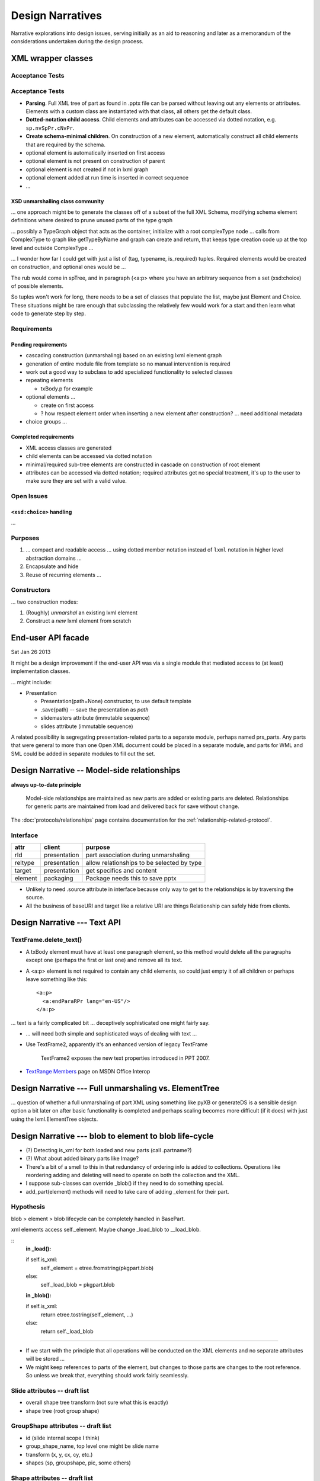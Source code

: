 =================
Design Narratives
=================

Narrative explorations into design issues, serving initially as an aid to
reasoning and later as a memorandum of the considerations undertaken during
the design process.


XML wrapper classes
===================

Acceptance Tests
----------------

Acceptance Tests
----------------

* **Parsing**. Full XML tree of part as found in .pptx file can be parsed
  without leaving out any elements or attributes. Elements with a custom class
  are instantiated with that class, all others get the default class.

* **Dotted-notation child access**. Child elements and attributes can be
  accessed via dotted notation, e.g. ``sp.nvSpPr.cNvPr``.

* **Create schema-minimal children**. On construction of a new element,
  automatically construct all child elements that are required by the schema.

* optional element is automatically inserted on first access
* optional element is not present on construction of parent
* optional element is not created if not in lxml graph
* optional element added at run time is inserted in correct sequence
* ...




XSD unmarshalling class community
^^^^^^^^^^^^^^^^^^^^^^^^^^^^^^^^^

... one approach might be to generate the classes off of a subset of the full
XML Schema, modifying schema element definitions where desired to prune
unused parts of the type graph

... possibly a TypeGraph object that acts as the container, initialize with a
root complexType node ... calls from ComplexType to graph like getTypeByName
and graph can create and return, that keeps type creation code up at the top
level and outside ComplexType ...

... I wonder how far I could get with just a list of (tag, typename,
is_required) tuples. Required elements would be created on construction, and
optional ones would be ...

The rub would come in spTree, and in paragraph (<a:p> where you have an
arbitrary sequence from a set (xsd:choice) of possible elements.

So tuples won't work for long, there needs to be a set of classes that
populate the list, maybe just Element and Choice. These situations might be
rare enough that subclassing the relatively few would work for a start and
then learn what code to generate step by step.


Requirements
------------

Pending requirements
^^^^^^^^^^^^^^^^^^^^

* cascading construction (unmarshaling) based on an existing lxml element
  graph

* generation of entire module file from template so no manual intervention is
  required
* work out a good way to subclass to add specialized functionality to selected
  classes

* repeating elements

  * txBody.p for example

* optional elements ...

  * create on first access
  * ? how respect element order when inserting a new element after
    construction? ... need additional metadata

* choice groups ...


Completed requirements
^^^^^^^^^^^^^^^^^^^^^^

* XML access classes are generated
* child elements can be accessed via dotted notation
* minimal/required sub-tree elements are constructed in cascade on
  construction of root element
* attributes can be accessed via dotted notation; required attributes get no
  special treatment, it's up to the user to make sure they are set with a
  valid value.


Open Issues
-----------


``<xsd:choice>`` handling
^^^^^^^^^^^^^^^^^^^^^^^^^

...




Purposes
--------

1. ... compact and readable access ... using dotted member notation instead of
   ``lxml`` notation in higher level abstraction domains ...

#. Encapsulate and hide

#. Reuse of recurring elements ...


Constructors
------------

... two construction modes:

1. (Roughly) *unmarshal* an existing lxml element

2. Construct a *new* lxml element from scratch



End-user API facade
===================

Sat Jan 26 2013

It might be a design improvement if the end-user API was via a single module
that mediated access to (at least) implementation classes.

... might include:

* Presentation

  * Presentation(path=None) constructor, to use default template
  * .save(path) -- save the presentation as *path*
  * slidemasters attribute (immutable sequence)
  * slides attribute (immutable sequence)

A related possibility is segregating presentation-related parts to a separate
module, perhaps named prs_parts. Any parts that were general to more than one
Open XML document could be placed in a separate module, and parts for WML and
SML could be added in separate modules to fill out the set.


Design Narrative -- Model-side relationships
============================================

**always up-to-date principle**

  Model-side relationships are maintained as new parts are added or existing
  parts are deleted. Relationships for generic parts are maintained from load
  and delivered back for save without change.

The :doc:`protocols/relationships` page contains documentation for
the :ref:`relationship-related-protocol`.

Interface
---------

=======  ============  =======================================================
attr     client        purpose
=======  ============  =======================================================
rId      presentation  part association during unmarshaling
reltype  presentation  allow relationships to be selected by type
target   presentation  get specifics and content
-------  ------------  -------------------------------------------------------
element  packaging     Package needs this to save pptx
=======  ============  =======================================================

* Unlikely to need .source attribute in interface because only way to get to
  the relationships is by traversing the source.

* All the business of baseURI and target like a relative URI are things
  Relationship can safely hide from clients.



Design Narrative --- Text API
=============================

TextFrame.delete_text()
-----------------------

* A txBody element must have at least one paragraph element, so this method
  would delete all the paragraphs except one (perhaps the first or last one)
  and remove all its text.

* A <a:p> element is not required to contain any child elements, so could just
  empty it of all children or perhaps leave something like this::

    <a:p>
      <a:endParaRPr lang="en-US"/>
    </a:p>


... text is a fairly complicated bit ... deceptively sophisticated one might
fairly say.

* ... will need both simple and sophisticated ways of dealing with text ...

* Use TextFrame2, apparently it's an enhanced version of legacy TextFrame

    TextFrame2 exposes the new text properties introduced in PPT 2007.

* `TextRange Members`_ page on MSDN Office Interop

.. _TextRange Members:
   http://msdn.microsoft.com/en-us/library/microsoft.office.interop
   .powerpoint.textrange_members(v=office.14).aspx


Design Narrative --- Full unmarshaling vs. ElementTree
======================================================

... question of whether a full unmarshaling of part XML using something like
pyXB or generateDS is a sensible design option a bit later on after basic
functionality is completed and perhaps scaling becomes more difficult (if it
does) with just using the lxml.ElementTree objects.


Design Narrative --- blob to element to blob life-cycle
=======================================================

* (?) Detecting is_xml for both loaded and new parts (call .partname?)

* (?) What about added binary parts like Image?

* There's a bit of a smell to this in that redundancy of ordering info is
  added to collections. Operations like reordering adding and deleting will
  need to operate on both the collection and the XML.

* I suppose sub-classes can override _blob() if they need to do something
  special.

* add_part(element) methods will need to take care of adding _element for
  their part.


Hypothesis
----------

blob > element > blob lifecycle can be completely handled in BasePart.

xml elements access self._element. Maybe change _load_blob to __load_blob.

::
    **in _load():**

    if self.is_xml:
        self._element = etree.fromstring(pkgpart.blob)
    else:
        self._load_blob = pkgpart.blob

    **in _blob():**

    if self.is_xml:
        return etree.tostring(self._element, ...)
    else:
        return self._load_blob

----

* If we start with the principle that all operations will be conducted on the
  XML elements and no separate attributes will be stored ...

* We might keep references to parts of the element, but changes to those parts
  are changes to the root reference. So unless we break that, everything
  should work fairly seamlessly.


Slide attributes -- draft list
------------------------------

* overall shape tree transform (not sure what this is exactly)
* shape tree (root group shape)


GroupShape attributes -- draft list
-----------------------------------

* id (slide internal scope I think)
* group_shape_name, top level one might be slide name
* transform (x, y, cx, cy, etc.)
* shapes (sp, groupshape, pic, some others)


Shape attributes -- draft list
------------------------------

* id (slide internal)
* name (assigned)
* locks (like no grouping)
* placeholder (id="0" is title, and id defaults to 0, so title if no id
  specified)
* text


Open issues parking lot
=======================

* Principle: No loaded bits will be removed from the XML. I'm thinking that
  means that unless we keep track of which are loaded and which are new, that
  drives the decision to work with the XML in-place.

* ... there's the issue of whether library will be used to fully unmarshal
  existing documents and manipulate them. The challenge of writing brand-new
  documents is simpler I think.

* There is some irresolution around a possible distinction between part
  classes and element classes, particularly a possible distinction between
  a part class and it's root element. Something to continue to noodle.



Design Narrative -- Using Sphinx for library documentation
==========================================================

Conundrum: How to use the autodoc selectively so a pleasing layout is
produced.

Important things include::

   .. automodule:: <module_name>

   .. autoclass:: <class_name>

   .. autofunction:: <function_name>

The key to using these features is the :members: attribute. If:

You don’t include it at all, only the docstring for the object is brought in:
You just use :members: with no arguments, then all public functions, classes,
and methods are brought it that have docstring. If you explictly list the
members like :members: fn0, class0, _fn1 those explict members are brought.



Design Narrative -- Part blob lifecycle
=======================================

Recorded: 2012-12-24 11:46 PM

* pptx.packaging.Part stores part content as blob

* if pptx.presentation.Part persists the blob and serves it back to
  pkg.marshal, round-trip should work

* presentation parts that unmarshal blob need to provide a blob property that
  marshaling can use to access part content.


TODO:

* (/) refactor pptx.packaging.Part.load to unconditionally save blob
* (/) locate part.write_element and replace with write_blob
* (/) remove element attribute from pptx.packaging.Part

----

* Simplify packaging module by working only with blobs whenever possible

* write_element is handy for items that packaging works on directly, like cti
  and rels items. So no urgent need to get rid of it, just always write parts
  as blobs.

* presentation.Parts need ._blob attribute in their interface so packaging can
  uniformly access contents for marshaling.

   Rationale:

   * _blob is required for binary objects, so at least some parts must have
     that attribute.

   * A need to determine whether to call _blob or element to access part
     contents would complicate marshaling and unmarshalling code.

   * A static part doesn't need to access its blob, it can just carry it until
     it's needed for marshaling.

* principle: packaging.Part always gets and stores blob (lowest common
  denominator).

* Need a blob round-trip between package to model and back


Design Narrative -- Model Load
==============================

Recorded: 2012-12-22 11:01 PM

* __loadwalk()

Requirements
------------

* All parts are constructed exactly once.

* All part relationships are created and populated with target part.

* (?) What to do with package relationships?

* Parts of types with a custom Part-subclass are instances of the custom
  sub-class.

* Custom sub-class instances are triggered to perform unmarshalling once the
  part and its relationships are completely loaded. It might be sensible to
  wait and do this once all parts and relationships are loaded, with a second
  walk or similar implementation.

* Could be that propagating control flow rather than recursive might work
  best, so that local context is kept local to the package or part.

::
    
    def __pkg_level_load(pkgrels):
        # keep track of which parts are already loaded
        part_dict = {}
        
        for pkgrel in pkgrels:
            # unpack working values for part to be loaded
            reltype = pkgrel.reltype
            pkgpart = pkgrel.target_part
            partname = pkgpart.partname
            content_type = pkgpart.content_type
            
            # create target part
            if partname in part_dict:
                part = part_dict[partname]
            else:
                part = Part(reltype, content_type)
                part_dict[partname] = part
                part.load(pkgpart, part_dict)
            
            # create model-side package relationship
            rId = pkgrel.rId
            model_rel = Relationship(rId, reltype, part)
            self.__relationships.append(model_rel)
            
            # unmarshall selectively
            if reltype == RT_OFFICEDOCUMENT:
                self.__presentation = part
            # elif reltype == RT_COREPROPS:
            #     self.__coreprops = part
            # elif reltype == RT_EXTENDEDPROPS:  # /docProps/app.xml
            #     self.__extendedprops = part
            # elif reltype == RT_THUMBNAIL:
            #     self.__thumbnail = part
            
    
    
    
    
    def __loadwalk(pkgrels, part_dict)
        for pkgrel in pkgrels:
            # construct target part
            part = Part(reltype, content_type)
            pass
    
    def __unmarshalwalk(rels, visited_parts):
        pass
    

